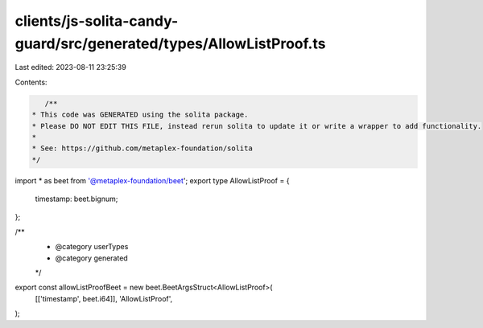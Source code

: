 clients/js-solita-candy-guard/src/generated/types/AllowListProof.ts
===================================================================

Last edited: 2023-08-11 23:25:39

Contents:

.. code-block:: ts

    /**
 * This code was GENERATED using the solita package.
 * Please DO NOT EDIT THIS FILE, instead rerun solita to update it or write a wrapper to add functionality.
 *
 * See: https://github.com/metaplex-foundation/solita
 */

import * as beet from '@metaplex-foundation/beet';
export type AllowListProof = {
  timestamp: beet.bignum;
};

/**
 * @category userTypes
 * @category generated
 */
export const allowListProofBeet = new beet.BeetArgsStruct<AllowListProof>(
  [['timestamp', beet.i64]],
  'AllowListProof',
);



